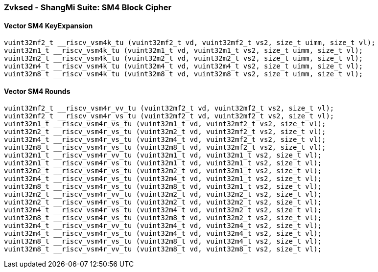 
=== Zvksed - ShangMi Suite: SM4 Block Cipher

[[policy-variant-overloaded]]
==== Vector SM4 KeyExpansion

[,c]
----
vuint32mf2_t __riscv_vsm4k_tu (vuint32mf2_t vd, vuint32mf2_t vs2, size_t uimm, size_t vl);
vuint32m1_t __riscv_vsm4k_tu (vuint32m1_t vd, vuint32m1_t vs2, size_t uimm, size_t vl);
vuint32m2_t __riscv_vsm4k_tu (vuint32m2_t vd, vuint32m2_t vs2, size_t uimm, size_t vl);
vuint32m4_t __riscv_vsm4k_tu (vuint32m4_t vd, vuint32m4_t vs2, size_t uimm, size_t vl);
vuint32m8_t __riscv_vsm4k_tu (vuint32m8_t vd, vuint32m8_t vs2, size_t uimm, size_t vl);
----

[[policy-variant-overloaded]]
==== Vector SM4 Rounds

[,c]
----
vuint32mf2_t __riscv_vsm4r_vv_tu (vuint32mf2_t vd, vuint32mf2_t vs2, size_t vl);
vuint32mf2_t __riscv_vsm4r_vs_tu (vuint32mf2_t vd, vuint32mf2_t vs2, size_t vl);
vuint32m1_t __riscv_vsm4r_vs_tu (vuint32m1_t vd, vuint32mf2_t vs2, size_t vl);
vuint32m2_t __riscv_vsm4r_vs_tu (vuint32m2_t vd, vuint32mf2_t vs2, size_t vl);
vuint32m4_t __riscv_vsm4r_vs_tu (vuint32m4_t vd, vuint32mf2_t vs2, size_t vl);
vuint32m8_t __riscv_vsm4r_vs_tu (vuint32m8_t vd, vuint32mf2_t vs2, size_t vl);
vuint32m1_t __riscv_vsm4r_vv_tu (vuint32m1_t vd, vuint32m1_t vs2, size_t vl);
vuint32m1_t __riscv_vsm4r_vs_tu (vuint32m1_t vd, vuint32m1_t vs2, size_t vl);
vuint32m2_t __riscv_vsm4r_vs_tu (vuint32m2_t vd, vuint32m1_t vs2, size_t vl);
vuint32m4_t __riscv_vsm4r_vs_tu (vuint32m4_t vd, vuint32m1_t vs2, size_t vl);
vuint32m8_t __riscv_vsm4r_vs_tu (vuint32m8_t vd, vuint32m1_t vs2, size_t vl);
vuint32m2_t __riscv_vsm4r_vv_tu (vuint32m2_t vd, vuint32m2_t vs2, size_t vl);
vuint32m2_t __riscv_vsm4r_vs_tu (vuint32m2_t vd, vuint32m2_t vs2, size_t vl);
vuint32m4_t __riscv_vsm4r_vs_tu (vuint32m4_t vd, vuint32m2_t vs2, size_t vl);
vuint32m8_t __riscv_vsm4r_vs_tu (vuint32m8_t vd, vuint32m2_t vs2, size_t vl);
vuint32m4_t __riscv_vsm4r_vv_tu (vuint32m4_t vd, vuint32m4_t vs2, size_t vl);
vuint32m4_t __riscv_vsm4r_vs_tu (vuint32m4_t vd, vuint32m4_t vs2, size_t vl);
vuint32m8_t __riscv_vsm4r_vs_tu (vuint32m8_t vd, vuint32m4_t vs2, size_t vl);
vuint32m8_t __riscv_vsm4r_vv_tu (vuint32m8_t vd, vuint32m8_t vs2, size_t vl);
----
